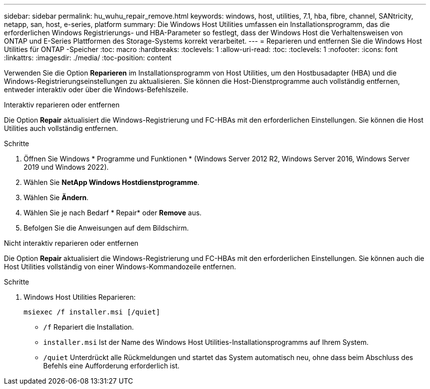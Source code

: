 ---
sidebar: sidebar 
permalink: hu_wuhu_repair_remove.html 
keywords: windows, host, utilities, 7.1, hba, fibre, channel, SANtricity, netapp, san, host, e-series, platform 
summary: Die Windows Host Utilities umfassen ein Installationsprogramm, das die erforderlichen Windows Registrierungs- und HBA-Parameter so festlegt, dass der Windows Host die Verhaltensweisen von ONTAP und E-Series Plattformen des Storage-Systems korrekt verarbeitet. 
---
= Reparieren und entfernen Sie die Windows Host Utilities für ONTAP -Speicher
:toc: macro
:hardbreaks:
:toclevels: 1
:allow-uri-read: 
:toc: 
:toclevels: 1
:nofooter: 
:icons: font
:linkattrs: 
:imagesdir: ./media/
:toc-position: content


[role="lead"]
Verwenden Sie die Option *Reparieren* im Installationsprogramm von Host Utilities, um den Hostbusadapter (HBA) und die Windows-Registrierungseinstellungen zu aktualisieren.  Sie können die Host-Dienstprogramme auch vollständig entfernen, entweder interaktiv oder über die Windows-Befehlszeile.

[role="tabbed-block"]
====
.Interaktiv reparieren oder entfernen
--
Die Option *Repair* aktualisiert die Windows-Registrierung und FC-HBAs mit den erforderlichen Einstellungen. Sie können die Host Utilities auch vollständig entfernen.

.Schritte
. Öffnen Sie Windows * Programme und Funktionen * (Windows Server 2012 R2, Windows Server 2016, Windows Server 2019 und Windows 2022).
. Wählen Sie *NetApp Windows Hostdienstprogramme*.
. Wählen Sie *Ändern*.
. Wählen Sie je nach Bedarf * Repair* oder *Remove* aus.
. Befolgen Sie die Anweisungen auf dem Bildschirm.


--
.Nicht interaktiv reparieren oder entfernen
--
Die Option *Repair* aktualisiert die Windows-Registrierung und FC-HBAs mit den erforderlichen Einstellungen. Sie können auch die Host Utilities vollständig von einer Windows-Kommandozeile entfernen.

.Schritte
. Windows Host Utilities Reparieren:
+
[source, cli]
----
msiexec /f installer.msi [/quiet]
----
+
** `/f` Repariert die Installation.
** `installer.msi` Ist der Name des Windows Host Utilities-Installationsprogramms auf Ihrem System.
** `/quiet` Unterdrückt alle Rückmeldungen und startet das System automatisch neu, ohne dass beim Abschluss des Befehls eine Aufforderung erforderlich ist.




--
====